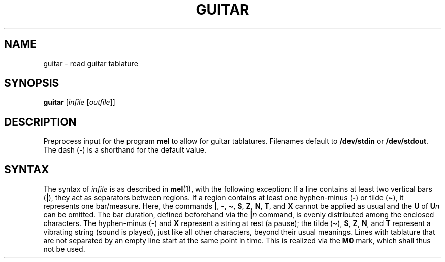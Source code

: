 .\" Man page for the command guitar of the Tonbandfetzen tool box
.TH GUITAR 1 2010\(en2024 "Jan Berges" "Tonbandfetzen Manual"
.SH NAME
guitar \- read guitar tablature
.SH SYNOPSIS
.BI guitar
.RI [ infile
.RI [ outfile ]]
.SH DESCRIPTION
.PP
Preprocess input for the program
.BR mel
to allow for guitar tablatures.
Filenames default to
.BR /dev/stdin
or
.BR /dev/stdout .
The dash
.RB ( - )
is a shorthand for the default value.
.SH SYNTAX
The syntax of
.IR infile
is as described in
.BR mel (1),
with the following exception:
If a line contains at least two vertical bars
.RB ( | ),
they act as separators between regions.
If a region contains at least one hyphen-minus
.RB ( - )
or tilde
.RB ( \(ti ),
it represents one bar/measure.
Here, the commands
.BR | ,
.BR - ,
.BR \(ti ,
.BR S ,
.BR Z ,
.BR N ,
.BR T ,
and
.BR X
cannot be applied as usual and the
.BR U
of
.BI U n
can be omitted.
The bar duration, defined beforehand via the
.BI | n
command, is evenly distributed among the enclosed characters.
The hyphen-minus
.RB ( - )
and
.BR X
represent a string at rest (a pause); the tilde
.RB ( \(ti ),
.BR S ,
.BR Z ,
.BR N ,
and
.BR T
represent a vibrating string (sound is played), just like all other characters, beyond their usual meanings.
Lines with tablature that are not separated by an empty line start at the same point in time.
This is realized via the
.BR M0
mark, which shall thus not be used.
